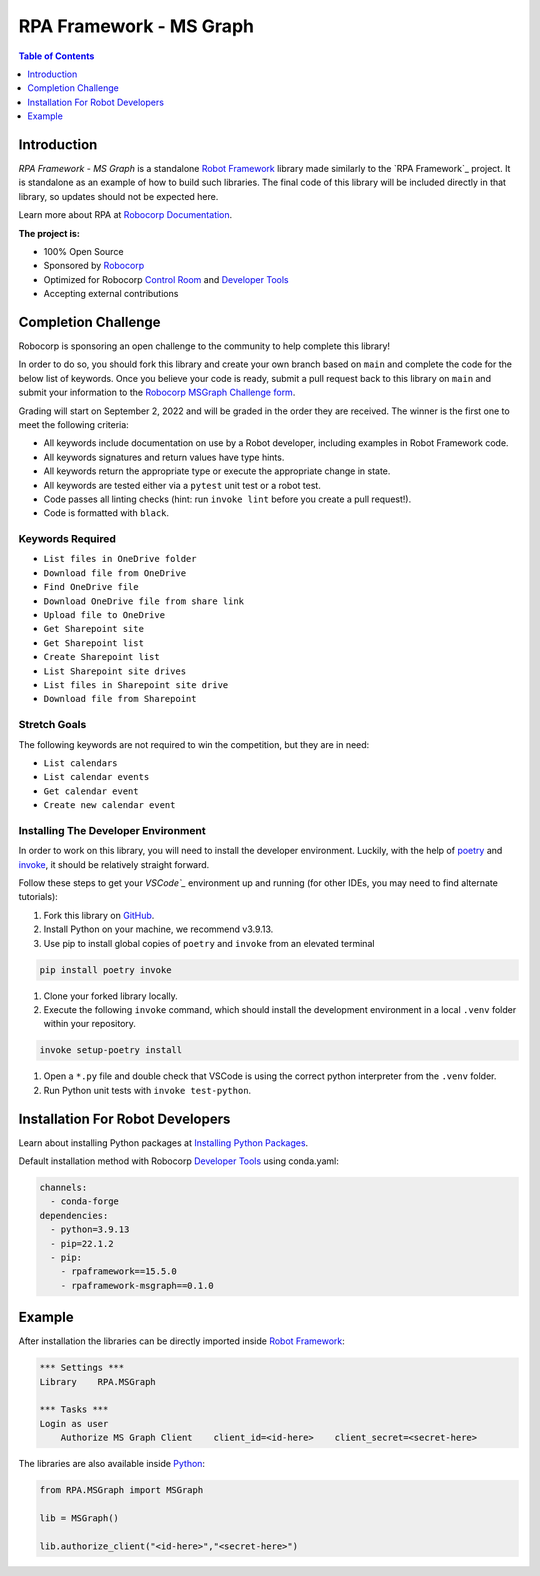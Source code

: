 RPA Framework - MS Graph
========================

.. contents:: Table of Contents
    :local:
    :depth: 1

.. include-marker

Introduction
------------

`RPA Framework - MS Graph` is a standalone `Robot Framework`_ library made 
similarly to the `RPA Framework`_ project. It is standalone as an example
of how to build such libraries. The final code of this library will be 
included directly in that library, so updates should not be expected here.

Learn more about RPA at `Robocorp Documentation`_.

**The project is:**

- 100% Open Source
- Sponsored by `Robocorp`_
- Optimized for Robocorp `Control Room`_ and `Developer Tools`_
- Accepting external contributions

.. _Robot Framework: https://robotframework.org
.. _Robot Framework Foundation: https://robotframework.org/foundation/
.. _Python: https://www.python.org/
.. _Robocorp: https://robocorp.com
.. _Robocorp Documentation: https://robocorp.com/docs/
.. _Control Room: https://robocorp.com/docs/control-room
.. _Developer Tools: https://robocorp.com/downloads
.. _Installing Python Packages: https://robocorp.com/docs/setup/installing-python-package-dependencies
.. _poetry: https://python-poetry.org
.. _invoke: https://www.pyinvoke.org
.. _Visual Studio Code: https://code.visualstudio.com
.. _GitHub: https://github.com/



Completion Challenge
--------------------

Robocorp is sponsoring an open challenge to the community to help complete this library!

In order to do so, you should fork this library and create your own branch based on ``main`` and
complete the code for the below list of keywords. Once you believe your code is ready, submit
a pull request back to this library on ``main`` and submit your information to the 
`Robocorp MSGraph Challenge form`_.

Grading will start on September 2, 2022 and will be graded in the order they are received. 
The winner is the first one to meet the following criteria:

- All keywords include documentation on use by a Robot developer, including examples
  in Robot Framework code.
- All keywords signatures and return values have type hints.
- All keywords return the appropriate type or execute the appropriate change in state.
- All keywords are tested either via a ``pytest`` unit test or a robot test.
- Code passes all linting checks (hint: run ``invoke lint`` before you create
  a pull request!).
- Code is formatted with ``black``.

.. _Robocorp MSGraph Challenge form: https://robocorp.typeform.com/to/xGNs03v5

Keywords Required
^^^^^^^^^^^^^^^^^

- ``List files in OneDrive folder``
- ``Download file from OneDrive``
- ``Find OneDrive file``
- ``Download OneDrive file from share link``
- ``Upload file to OneDrive``
- ``Get Sharepoint site``
- ``Get Sharepoint list``
- ``Create Sharepoint list``
- ``List Sharepoint site drives``
- ``List files in Sharepoint site drive``
- ``Download file from Sharepoint``

Stretch Goals
^^^^^^^^^^^^^

The following keywords are not required to win the competition, but they are in need:

- ``List calendars``
- ``List calendar events``
- ``Get calendar event``
- ``Create new calendar event``

Installing The Developer Environment
^^^^^^^^^^^^^^^^^^^^^^^^^^^^^^^^^^^^

In order to work on this library, you will need to install the developer environment.
Luckily, with the help of `poetry`_ and `invoke`_, it should be relatively straight forward.

Follow these steps to get your `VSCode`_` environment up and running (for other IDEs, you
may need to find alternate tutorials):

#. Fork this library on `GitHub`_.
#. Install Python on your machine, we recommend v3.9.13.
#. Use pip to install global copies of ``poetry`` and ``invoke`` from an elevated terminal

.. code:: shell

   pip install poetry invoke

#. Clone your forked library locally.
#. Execute the following ``invoke`` command, which should install the development environment
   in a local ``.venv`` folder within your repository.

.. code:: shell
   
   invoke setup-poetry install

#. Open a ``*.py`` file and double check that VSCode is using the correct python interpreter
   from the ``.venv`` folder.
#. Run Python unit tests with ``invoke test-python``.

Installation For Robot Developers
---------------------------------

Learn about installing Python packages at `Installing Python Packages`_.

Default installation method with Robocorp `Developer Tools`_ using conda.yaml:

.. code-block:: yaml

   channels:
     - conda-forge
   dependencies:
     - python=3.9.13
     - pip=22.1.2
     - pip:
       - rpaframework==15.5.0
       - rpaframework-msgraph==0.1.0


Example
-------

After installation the libraries can be directly imported inside
`Robot Framework`_:

.. code:: robotframework

    *** Settings ***
    Library    RPA.MSGraph

    *** Tasks ***
    Login as user
        Authorize MS Graph Client    client_id=<id-here>    client_secret=<secret-here>

The libraries are also available inside Python_:

.. code:: python

    from RPA.MSGraph import MSGraph

    lib = MSGraph()

    lib.authorize_client("<id-here>","<secret-here>")

